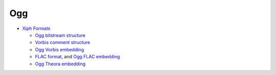 ===
Ogg
===

* `Xiph Formats <http://www.xiph.org/>`_

  * `Ogg bitstream structure <http://www.xiph.org/ogg/doc/rfc3533.txt>`_
  * `Vorbis comment structure <http://www.xiph.org/vorbis/doc/v-comment.html>`_
  * `Ogg Vorbis embedding <http://www.xiph.org/vorbis/doc/Vorbis_I_spec.html>`_
  * `FLAC format <http://flac.sourceforge.net/format.html>`_, and
    `Ogg FLAC embedding <http://flac.sourceforge.net/ogg_mapping.html>`_
  * `Ogg Theora embedding <http://theora.org/doc/Theora_I_spec.pdf>`_
